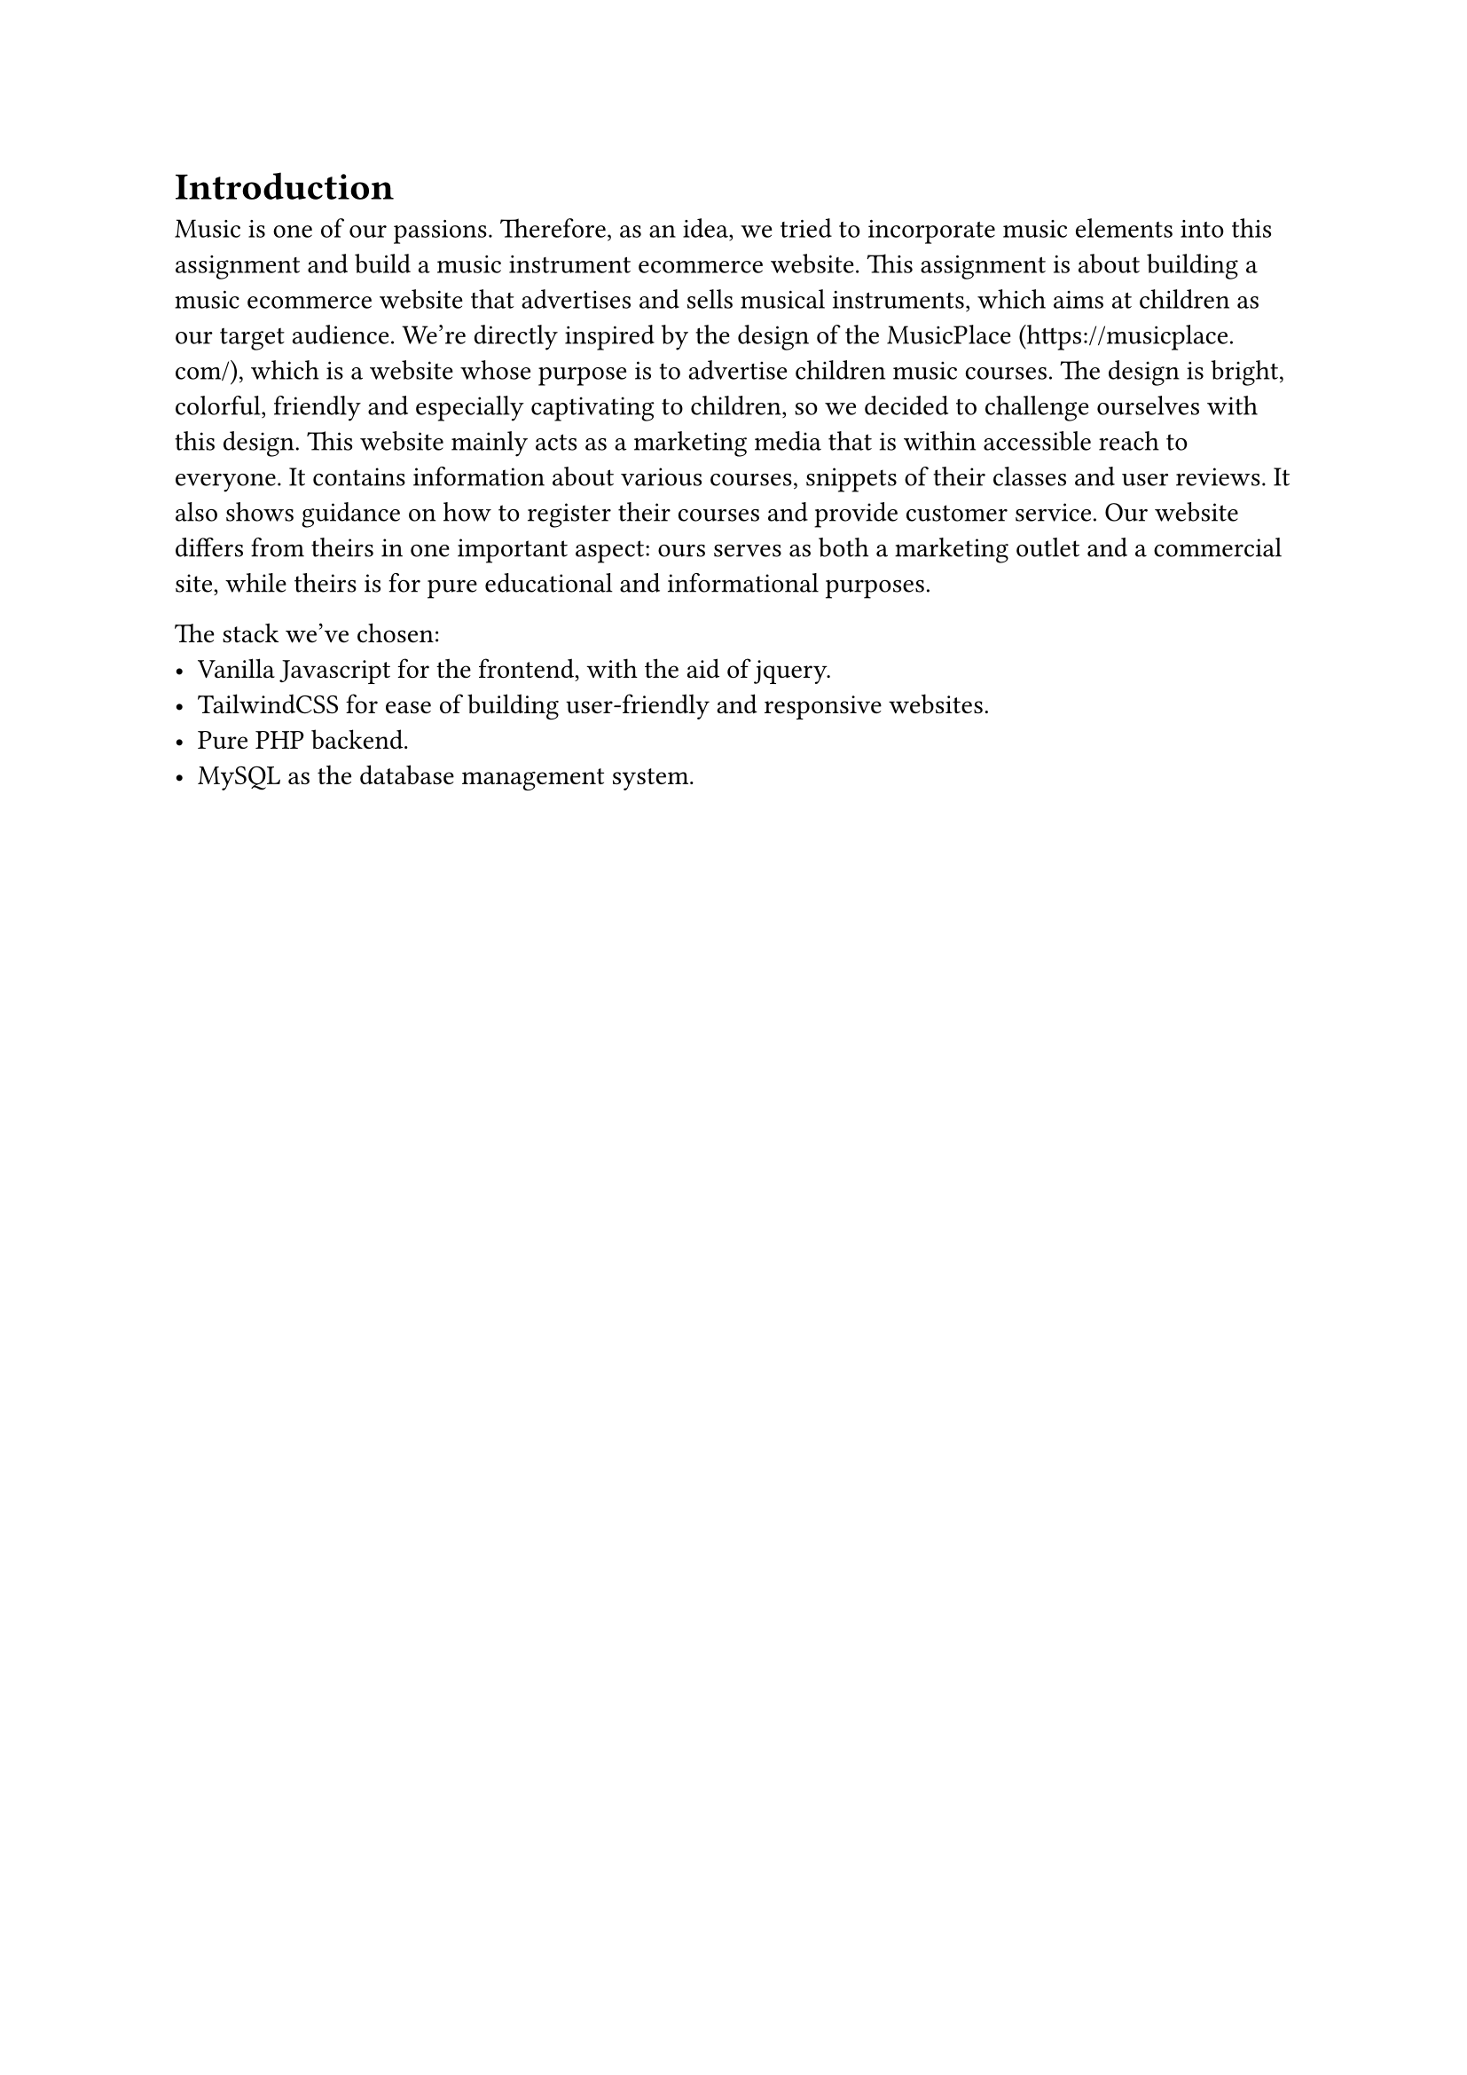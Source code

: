 = Introduction <introduction>

Music is one of our passions. Therefore, as an idea, we tried to incorporate music elements into this assignment and build a music instrument ecommerce website. This assignment is about building a music ecommerce website that advertises and sells musical instruments, which aims at children as our target audience. We're directly inspired by the design of the MusicPlace (https://musicplace.com/), which is a website whose purpose is to advertise children music courses. The design is bright, colorful, friendly and especially captivating to children, so we decided to challenge ourselves with this design. This website mainly acts as a marketing media that is within accessible reach to everyone. It contains information about various courses, snippets of their classes and user reviews. It also shows guidance on how to register their courses and provide customer service. Our website differs from theirs in one important aspect: ours serves as both a marketing outlet and a commercial site, while theirs is for pure educational and informational purposes.

The stack we've chosen:
- Vanilla Javascript for the frontend, with the aid of jquery.
- TailwindCSS for ease of building user-friendly and responsive websites.
- Pure PHP backend.
- MySQL as the database management system.
